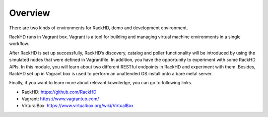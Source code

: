 Overview
========

There are two kinds of environments for RackHD, demo and development environment. 

RackHD runs in Vagrant box. Vagrant is a tool for building and managing virtual machine environments in a single workflow. 

After RackHD is set up successfully, RackHD’s discovery, catalog and poller functionality will be introduced by using the simulated nodes that were defined in Vagrantfile. In addition, you have the opportunity to experiment with some RackHD APIs. In this module, you will learn about two different RESTful endpoints in RackHD and experiment with them. Besides, RackHD set up in Vagrant box is used to perform an unattended OS install onto a bare metal server. 

Finally, if you want to learn more about relevant kownledge, you can go to following links.

- RackHD: https://github.com/RackHD
- Vagrant: https://www.vagrantup.com/
- VirturalBox: https://www.virtualbox.org/wiki/VirtualBox
